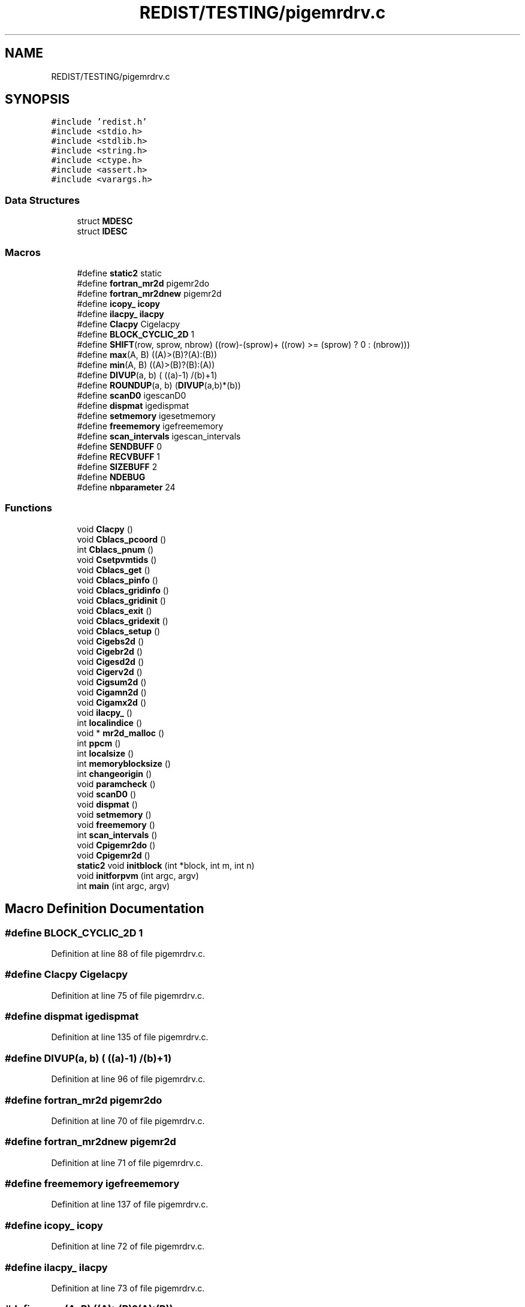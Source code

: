 .TH "REDIST/TESTING/pigemrdrv.c" 3 "Sat Nov 16 2019" "Version 2.1" "ScaLAPACK 2.1" \" -*- nroff -*-
.ad l
.nh
.SH NAME
REDIST/TESTING/pigemrdrv.c
.SH SYNOPSIS
.br
.PP
\fC#include 'redist\&.h'\fP
.br
\fC#include <stdio\&.h>\fP
.br
\fC#include <stdlib\&.h>\fP
.br
\fC#include <string\&.h>\fP
.br
\fC#include <ctype\&.h>\fP
.br
\fC#include <assert\&.h>\fP
.br
\fC#include <varargs\&.h>\fP
.br

.SS "Data Structures"

.in +1c
.ti -1c
.RI "struct \fBMDESC\fP"
.br
.ti -1c
.RI "struct \fBIDESC\fP"
.br
.in -1c
.SS "Macros"

.in +1c
.ti -1c
.RI "#define \fBstatic2\fP   static"
.br
.ti -1c
.RI "#define \fBfortran_mr2d\fP   pigemr2do"
.br
.ti -1c
.RI "#define \fBfortran_mr2dnew\fP   pigemr2d"
.br
.ti -1c
.RI "#define \fBicopy_\fP   \fBicopy\fP"
.br
.ti -1c
.RI "#define \fBilacpy_\fP   \fBilacpy\fP"
.br
.ti -1c
.RI "#define \fBClacpy\fP   Cigelacpy"
.br
.ti -1c
.RI "#define \fBBLOCK_CYCLIC_2D\fP   1"
.br
.ti -1c
.RI "#define \fBSHIFT\fP(row,  sprow,  nbrow)   ((row)\-(sprow)+ ((row) >= (sprow) ? 0 : (nbrow)))"
.br
.ti -1c
.RI "#define \fBmax\fP(A,  B)   ((A)>(B)?(A):(B))"
.br
.ti -1c
.RI "#define \fBmin\fP(A,  B)   ((A)>(B)?(B):(A))"
.br
.ti -1c
.RI "#define \fBDIVUP\fP(a,  b)   ( ((a)\-1) /(b)+1)"
.br
.ti -1c
.RI "#define \fBROUNDUP\fP(a,  b)   (\fBDIVUP\fP(a,b)*(b))"
.br
.ti -1c
.RI "#define \fBscanD0\fP   igescanD0"
.br
.ti -1c
.RI "#define \fBdispmat\fP   igedispmat"
.br
.ti -1c
.RI "#define \fBsetmemory\fP   igesetmemory"
.br
.ti -1c
.RI "#define \fBfreememory\fP   igefreememory"
.br
.ti -1c
.RI "#define \fBscan_intervals\fP   igescan_intervals"
.br
.ti -1c
.RI "#define \fBSENDBUFF\fP   0"
.br
.ti -1c
.RI "#define \fBRECVBUFF\fP   1"
.br
.ti -1c
.RI "#define \fBSIZEBUFF\fP   2"
.br
.ti -1c
.RI "#define \fBNDEBUG\fP"
.br
.ti -1c
.RI "#define \fBnbparameter\fP   24"
.br
.in -1c
.SS "Functions"

.in +1c
.ti -1c
.RI "void \fBClacpy\fP ()"
.br
.ti -1c
.RI "void \fBCblacs_pcoord\fP ()"
.br
.ti -1c
.RI "int \fBCblacs_pnum\fP ()"
.br
.ti -1c
.RI "void \fBCsetpvmtids\fP ()"
.br
.ti -1c
.RI "void \fBCblacs_get\fP ()"
.br
.ti -1c
.RI "void \fBCblacs_pinfo\fP ()"
.br
.ti -1c
.RI "void \fBCblacs_gridinfo\fP ()"
.br
.ti -1c
.RI "void \fBCblacs_gridinit\fP ()"
.br
.ti -1c
.RI "void \fBCblacs_exit\fP ()"
.br
.ti -1c
.RI "void \fBCblacs_gridexit\fP ()"
.br
.ti -1c
.RI "void \fBCblacs_setup\fP ()"
.br
.ti -1c
.RI "void \fBCigebs2d\fP ()"
.br
.ti -1c
.RI "void \fBCigebr2d\fP ()"
.br
.ti -1c
.RI "void \fBCigesd2d\fP ()"
.br
.ti -1c
.RI "void \fBCigerv2d\fP ()"
.br
.ti -1c
.RI "void \fBCigsum2d\fP ()"
.br
.ti -1c
.RI "void \fBCigamn2d\fP ()"
.br
.ti -1c
.RI "void \fBCigamx2d\fP ()"
.br
.ti -1c
.RI "void \fBilacpy_\fP ()"
.br
.ti -1c
.RI "int \fBlocalindice\fP ()"
.br
.ti -1c
.RI "void * \fBmr2d_malloc\fP ()"
.br
.ti -1c
.RI "int \fBppcm\fP ()"
.br
.ti -1c
.RI "int \fBlocalsize\fP ()"
.br
.ti -1c
.RI "int \fBmemoryblocksize\fP ()"
.br
.ti -1c
.RI "int \fBchangeorigin\fP ()"
.br
.ti -1c
.RI "void \fBparamcheck\fP ()"
.br
.ti -1c
.RI "void \fBscanD0\fP ()"
.br
.ti -1c
.RI "void \fBdispmat\fP ()"
.br
.ti -1c
.RI "void \fBsetmemory\fP ()"
.br
.ti -1c
.RI "void \fBfreememory\fP ()"
.br
.ti -1c
.RI "int \fBscan_intervals\fP ()"
.br
.ti -1c
.RI "void \fBCpigemr2do\fP ()"
.br
.ti -1c
.RI "void \fBCpigemr2d\fP ()"
.br
.ti -1c
.RI "\fBstatic2\fP void \fBinitblock\fP (int *block, int m, int n)"
.br
.ti -1c
.RI "void \fBinitforpvm\fP (int argc, argv)"
.br
.ti -1c
.RI "int \fBmain\fP (int argc, argv)"
.br
.in -1c
.SH "Macro Definition Documentation"
.PP 
.SS "#define BLOCK_CYCLIC_2D   1"

.PP
Definition at line 88 of file pigemrdrv\&.c\&.
.SS "#define Clacpy   Cigelacpy"

.PP
Definition at line 75 of file pigemrdrv\&.c\&.
.SS "#define dispmat   igedispmat"

.PP
Definition at line 135 of file pigemrdrv\&.c\&.
.SS "#define DIVUP(a, b)   ( ((a)\-1) /(b)+1)"

.PP
Definition at line 96 of file pigemrdrv\&.c\&.
.SS "#define fortran_mr2d   pigemr2do"

.PP
Definition at line 70 of file pigemrdrv\&.c\&.
.SS "#define fortran_mr2dnew   pigemr2d"

.PP
Definition at line 71 of file pigemrdrv\&.c\&.
.SS "#define freememory   igefreememory"

.PP
Definition at line 137 of file pigemrdrv\&.c\&.
.SS "#define icopy_   \fBicopy\fP"

.PP
Definition at line 72 of file pigemrdrv\&.c\&.
.SS "#define ilacpy_   \fBilacpy\fP"

.PP
Definition at line 73 of file pigemrdrv\&.c\&.
.SS "#define max(A, B)   ((A)>(B)?(A):(B))"

.PP
Definition at line 94 of file pigemrdrv\&.c\&.
.SS "#define min(A, B)   ((A)>(B)?(B):(A))"

.PP
Definition at line 95 of file pigemrdrv\&.c\&.
.SS "#define nbparameter   24"

.SS "#define NDEBUG"

.PP
Definition at line 154 of file pigemrdrv\&.c\&.
.SS "#define RECVBUFF   1"

.PP
Definition at line 148 of file pigemrdrv\&.c\&.
.SS "#define ROUNDUP(a, b)   (\fBDIVUP\fP(a,b)*(b))"

.PP
Definition at line 97 of file pigemrdrv\&.c\&.
.SS "#define scan_intervals   igescan_intervals"

.PP
Definition at line 138 of file pigemrdrv\&.c\&.
.SS "#define scanD0   igescanD0"

.PP
Definition at line 134 of file pigemrdrv\&.c\&.
.SS "#define SENDBUFF   0"

.PP
Definition at line 147 of file pigemrdrv\&.c\&.
.SS "#define setmemory   igesetmemory"

.PP
Definition at line 136 of file pigemrdrv\&.c\&.
.SS "#define SHIFT(row, sprow, nbrow)   ((row)\-(sprow)+ ((row) >= (sprow) ? 0 : (nbrow)))"

.PP
Definition at line 93 of file pigemrdrv\&.c\&.
.SS "#define SIZEBUFF   2"

.PP
Definition at line 149 of file pigemrdrv\&.c\&.
.SS "#define static2   static"

.PP
Definition at line 60 of file pigemrdrv\&.c\&.
.SH "Function Documentation"
.PP 
.SS "void Cblacs_exit ()"

.SS "void Cblacs_get ()"

.SS "void Cblacs_gridexit ()"

.SS "void Cblacs_gridinfo ()"

.SS "void Cblacs_gridinit ()"

.SS "void Cblacs_pcoord ()"

.SS "void Cblacs_pinfo ()"

.SS "int Cblacs_pnum ()"

.SS "void Cblacs_setup ()"

.SS "int changeorigin ()"

.SS "void Cigamn2d ()"

.SS "void Cigamx2d ()"

.SS "void Cigebr2d ()"

.SS "void Cigebs2d ()"

.SS "void Cigerv2d ()"

.SS "void Cigesd2d ()"

.SS "void Cigsum2d ()"

.SS "void Clacpy ()"

.SS "void Cpigemr2d ()"

.SS "void Cpigemr2do ()"

.SS "void Csetpvmtids ()"

.SS "void dispmat ()"

.SS "void freememory ()"

.SS "void ilacpy_ ()"

.SS "\fBstatic2\fP void initblock (int  * block, int m, int n)"

.PP
Definition at line 164 of file pigemrdrv\&.c\&.
.SS "void initforpvm (int argc, argv)"

.PP
Definition at line 224 of file pigemrdrv\&.c\&.
.SS "int localindice ()"

.SS "int localsize ()"

.SS "int main (int argc, argv)"

.PP
Definition at line 243 of file pigemrdrv\&.c\&.
.SS "int memoryblocksize ()"

.SS "void* mr2d_malloc ()"

.SS "void paramcheck ()"

.SS "int ppcm ()"

.SS "int scan_intervals ()"

.SS "void scanD0 ()"

.SS "void setmemory ()"

.SH "Author"
.PP 
Generated automatically by Doxygen for ScaLAPACK 2\&.1 from the source code\&.
